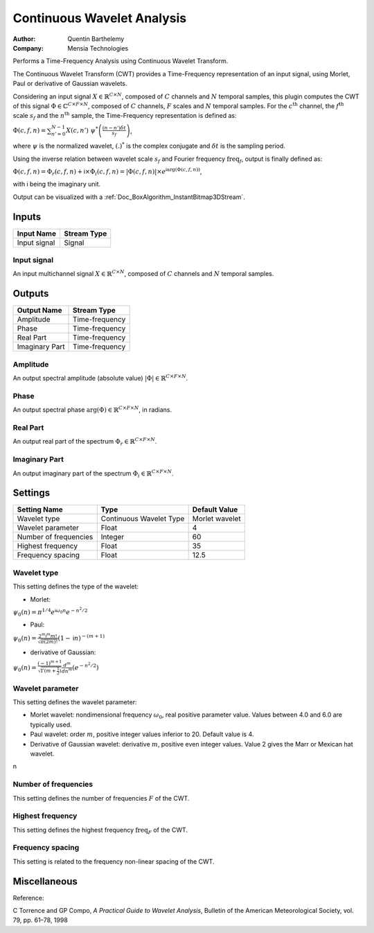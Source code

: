 .. _Doc_BoxAlgorithm_ContinuousWaveletAnalysis:

Continuous Wavelet Analysis
===========================

.. container:: attribution

   :Author:
      Quentin Barthelemy
   :Company:
      Mensia Technologies

.. image:: images/Doc_BoxAlgorithm_ContinuousWaveletAnalysis.png

Performs a Time-Frequency Analysis using Continuous Wavelet Transform.

The Continuous Wavelet Transform (CWT) provides a Time-Frequency representation of an input signal, using Morlet, Paul or derivative of Gaussian wavelets.

Considering an input signal :math:`X \in \mathbb{R}^{C \times N}`, composed of :math:`C` channels and :math:`N` temporal samples, 
this plugin computes the CWT of this signal :math:`\Phi \in \mathbb{C}^{C \times F \times N}`, composed of :math:`C` channels, :math:`F` scales and :math:`N` temporal samples.
For the :math:`c^{ \text{th} }` channel, the :math:`f^{ \text{th} }` scale :math:`s_f` and the :math:`n^{ \text{th} }` sample, the Time-Frequency representation is defined as:

:math:`\Phi (c,f,n) = \sum_{n'=0}^{N-1} X(c,n') \ \psi^{*} \left( \frac{(n-n') \delta t}{s_f} \right)`,

where :math:`\psi` is the normalized wavelet, :math:`(.)^{*}` is the complex conjugate and :math:`\delta t` is the sampling period.

Using the inverse relation between wavelet scale :math:`s_f` and Fourier frequency :math:`\text{freq}_f`, output is finally defined as:

:math:`\Phi(c,f,n) = \Phi_r(c,f,n) + \mathsf{i} \times \Phi_i(c,f,n) = \left| \Phi(c,f,n) \right| \times e^{\mathsf{i} \arg(\Phi(c,f,n))}`,

with :math:`\mathsf{i}` being the imaginary unit.

Output can be visualized with a :ref:`Doc_BoxAlgorithm_InstantBitmap3DStream`.

Inputs
------

.. csv-table::
   :header: "Input Name", "Stream Type"

   "Input signal", "Signal"

Input signal
~~~~~~~~~~~~

An input multichannel signal :math:`X \in \mathbb{R}^{C \times N}`, composed of :math:`C` channels and :math:`N` temporal samples.

Outputs
-------

.. csv-table::
   :header: "Output Name", "Stream Type"

   "Amplitude", "Time-frequency"
   "Phase", "Time-frequency"
   "Real Part", "Time-frequency"
   "Imaginary Part", "Time-frequency"

Amplitude
~~~~~~~~~

An output spectral amplitude (absolute value) :math:`\left| \Phi \right| \in \mathbb{R}^{C \times F \times N}`.

Phase
~~~~~

An output spectral phase :math:`\arg(\Phi) \in \mathbb{R}^{C \times F \times N}`, in radians.

Real Part
~~~~~~~~~

An output real part of the spectrum :math:`\Phi_r \in \mathbb{R}^{C \times F \times N}`.

Imaginary Part
~~~~~~~~~~~~~~

An output imaginary part of the spectrum :math:`\Phi_i \in \mathbb{R}^{C \times F \times N}`.

.. _Doc_BoxAlgorithm_ContinuousWaveletAnalysis_Settings:

Settings
--------

.. csv-table::
   :header: "Setting Name", "Type", "Default Value"

   "Wavelet type", "Continuous Wavelet Type", "Morlet wavelet"
   "Wavelet parameter", "Float", "4"
   "Number of frequencies", "Integer", "60"
   "Highest frequency", "Float", "35"
   "Frequency spacing", "Float", "12.5"

Wavelet type
~~~~~~~~~~~~

This setting defines the type of the wavelet: 


- Morlet:


:math:`\psi_0 (n) = \pi^{1/4} e^{\mathsf{i} \omega_0 n} e^{-n^2 / 2}`


- Paul:


:math:`\psi_0 (n) = \frac{2^m \mathsf{i}^m m!}{\sqrt{\pi(2m)!}} (1-\mathsf{i} n)^{-(m+1)}`


- derivative of Gaussian:


:math:`\psi_0 (n) = \frac{(-1)^{m+1}}{\sqrt{\Gamma(m+\frac{1}{2})}} \frac{d^m}{d n^m} (e^{-n^2 / 2})`


Wavelet parameter
~~~~~~~~~~~~~~~~~

This setting defines the wavelet parameter: 


- Morlet wavelet: nondimensional frequency :math:`\omega_0`, real positive parameter value. Values between 4.0 and 6.0 are typically used.



- Paul wavelet: order :math:`m`, positive integer values inferior to 20. Default value is 4.



- Derivative of Gaussian wavelet: derivative :math:`m`, positive even integer values. Value 2 gives the Marr or Mexican hat wavelet.


\n

Number of frequencies
~~~~~~~~~~~~~~~~~~~~~

This setting defines the number of frequencies :math:`F` of the CWT.

Highest frequency
~~~~~~~~~~~~~~~~~

This setting defines the highest frequency :math:`\text{freq}_F` of the CWT.

Frequency spacing
~~~~~~~~~~~~~~~~~

This setting is related to the frequency non-linear spacing of the CWT.

.. _Doc_BoxAlgorithm_ContinuousWaveletAnalysis_Miscellaneous:

Miscellaneous
-------------

Reference:

C Torrence and GP Compo, *A Practical Guide to Wavelet Analysis*, Bulletin of the American Meteorological Society, vol. 79, pp. 61–78, 1998

